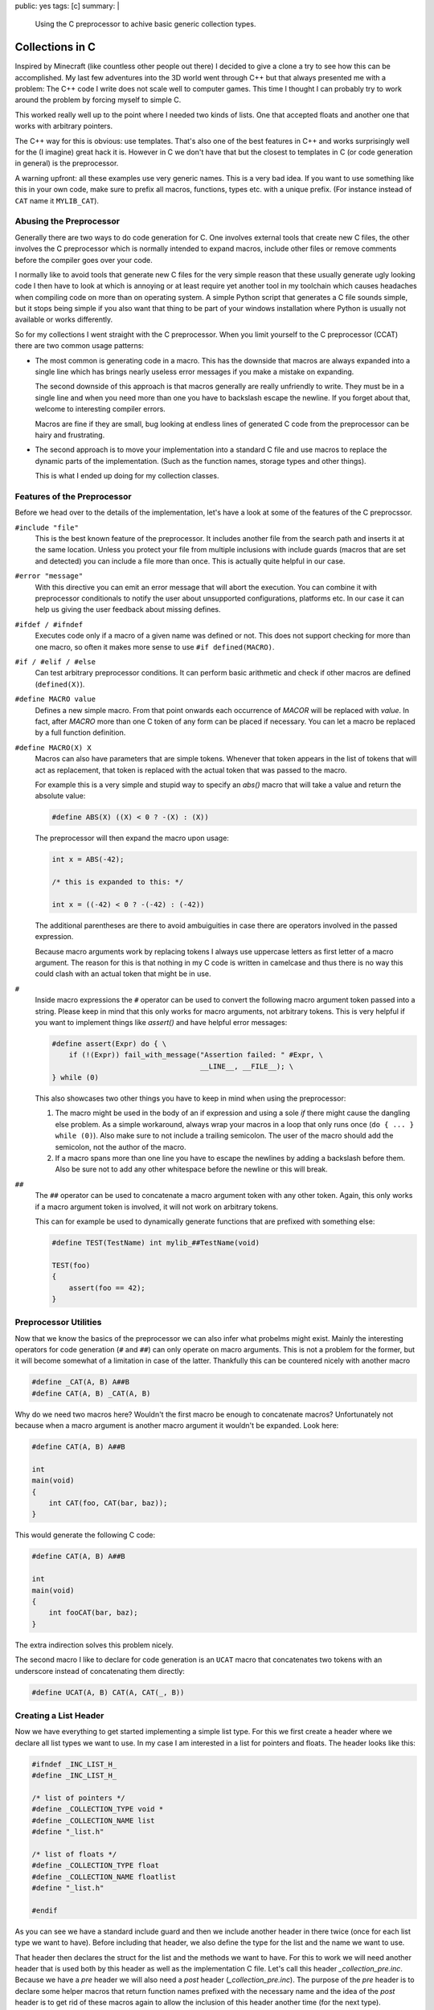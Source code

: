 public: yes
tags: [c]
summary: |
  Using the C preprocessor to achive basic generic collection types.

Collections in C
================

Inspired by Minecraft (like countless other people out there) I decided to
give a clone a try to see how this can be accomplished.  My last few
adventures into the 3D world went through C++ but that always presented me
with a problem: The C++ code I write does not scale well to computer
games.  This time I thought I can probably try to work around the problem
by forcing myself to simple C.

This worked really well up to the point where I needed two kinds of lists.
One that accepted floats and another one that works with arbitrary
pointers.

The C++ way for this is obvious: use templates.  That's also one of the
best features in C++ and works surprisingly well for the (I imagine) great
hack it is.  However in C we don't have that but the closest to templates
in C (or code generation in general) is the preprocessor.

A warning upfront: all these examples use very generic names.  This is a
very bad idea.  If you want to use something like this in your own code,
make sure to prefix all macros, functions, types etc. with a unique
prefix.  (For instance instead of ``CAT`` name it ``MYLIB_CAT``).

Abusing the Preprocessor
------------------------

Generally there are two ways to do code generation for C.  One involves
external tools that create new C files, the other involves the C
preprocessor which is normally intended to expand macros, include other
files or remove comments before the compiler goes over your code.

I normally like to avoid tools that generate new C files for the very
simple reason that these usually generate ugly looking code I then have to
look at which is annoying or at least require yet another tool in my
toolchain which causes headaches when compiling code on more than on
operating system.  A simple Python script that generates a C file sounds
simple, but it stops being simple if you also want that thing to be part
of your windows installation where Python is usually not available or
works differently.

So for my collections I went straight with the C preprocessor.  When you
limit yourself to the C preprocessor (CCAT) there are two common usage
patterns:

-   The most common is generating code in a macro.  This has the downside
    that macros are always expanded into a single line which has brings
    nearly useless error messages if you make a mistake on expanding.
    
    The second downside of this approach is that macros generally are
    really unfriendly to write.  They must be in a single line and when
    you need more than one you have to backslash escape the newline.  If
    you forget about that, welcome to interesting compiler errors.

    Macros are fine if they are small, bug looking at endless lines of
    generated C code from the preprocessor can be hairy and frustrating.

-   The second approach is to move your implementation into a standard C
    file and use macros to replace the dynamic parts of the
    implementation.  (Such as the function names, storage types and other
    things).

    This is what I ended up doing for my collection classes.

Features of the Preprocessor
----------------------------

Before we head over to the details of the implementation, let's have a
look at some of the features of the C preprocssor.

``#include "file"``
    This is the best known feature of the preprocessor.  It includes
    another file from the search path and inserts it at the same location.
    Unless you protect your file from multiple inclusions with include
    guards (macros that are set and detected) you can include a file more
    than once.  This is actually quite helpful in our case.

``#error "message"``
    With this directive you can emit an error message that will abort the
    execution.  You can combine it with preprocessor conditionals to
    notify the user about unsupported configurations, platforms etc.  In
    our case it can help us giving the user feedback about missing
    defines.

``#ifdef / #ifndef``
    Executes code only if a macro of a given name was defined or not.
    This does not support checking for more than one macro, so often it
    makes more sense to use ``#if defined(MACRO)``.

``#if / #elif / #else``
    Can test arbitrary preprocessor conditions.  It can perform basic
    arithmetic and check if other macros are defined (``defined(X)``).

``#define MACRO value``
    Defines a new simple macro.  From that point onwards each occurrence
    of `MACOR` will be replaced with `value`.  In fact, after `MACRO` more
    than one C token of any form can be placed if necessary.  You can let
    a macro be replaced by a full function definition.

``#define MACRO(X) X``
    Macros can also have parameters that are simple tokens.  Whenever that
    token appears in the list of tokens that will act as replacement, that
    token is replaced with the actual token that was passed to the macro.

    For example this is a very simple and stupid way to specify an `abs()`
    macro that will take a value and return the absolute value:

    .. sourcecode:: c

        #define ABS(X) ((X) < 0 ? -(X) : (X))

    The preprocessor will then expand the macro upon usage:

    .. sourcecode:: c

        int x = ABS(-42);

        /* this is expanded to this: */

        int x = ((-42) < 0 ? -(-42) : (-42))

    The additional parentheses are there to avoid ambuiguities in case
    there are operators involved in the passed expression.

    Because macro arguments work by replacing tokens I always use
    uppercase letters as first letter of a macro argument.  The reason for
    this is that nothing in my C code is written in camelcase and thus
    there is no way this could clash with an actual token that might be in
    use.

``#``
    Inside macro expressions the ``#`` operator can be used to convert the
    following macro argument token passed into a string.  Please keep in
    mind that this only works for macro arguments, not arbitrary tokens.
    This is very helpful if you want to implement things like `assert()`
    and have helpful error messages:

    .. sourcecode:: c

        #define assert(Expr) do { \
            if (!(Expr)) fail_with_message("Assertion failed: " #Expr, \
                                           __LINE__, __FILE__); \
        } while (0)

    This also showcases two other things you have to keep in mind when
    using the preprocessor:

    1.  The macro might be used in the body of an if expression and using
        a sole `if` there might cause the dangling else problem.  As a
        simple workaround, always wrap your macros in a loop that only
        runs once (``do { ... } while (0)``).  Also make sure to not
        include a trailing semicolon.  The user of the macro should add
        the semicolon, not the author of the macro.

    2.  If a macro spans more than one line you have to escape the
        newlines by adding a backslash before them.  Also be sure not to
        add any other whitespace before the newline or this will break.

``##``
    The ``##`` operator can be used to concatenate a macro argument token
    with any other token.  Again, this only works if a macro argument
    token is involved, it will not work on arbitrary tokens.

    This can for example be used to dynamically generate functions that
    are prefixed with something else:

    .. sourcecode:: c

        #define TEST(TestName) int mylib_##TestName(void)

        TEST(foo)
        {
            assert(foo == 42);
        }

Preprocessor Utilities
----------------------

Now that we know the basics of the preprocessor we can also infer what
probelms might exist.  Mainly the interesting operators for code
generation (``#`` and ``##``) can only operate on macro arguments.  This
is not a problem for the former, but it will become somewhat of a
limitation in case of the latter.  Thankfully this can be countered
nicely with another macro

.. sourcecode:: c

    #define _CAT(A, B) A##B
    #define CAT(A, B) _CAT(A, B)

Why do we need two macros here?  Wouldn't the first macro be enough to
concatenate macros?  Unfortunately not because when a macro argument is
another macro argument it wouldn't be expanded.  Look here:

.. sourcecode:: c

    #define CAT(A, B) A##B

    int
    main(void)
    {
        int CAT(foo, CAT(bar, baz));
    }

This would generate the following C code:

.. sourcecode:: c

    #define CAT(A, B) A##B

    int
    main(void)
    {
        int fooCAT(bar, baz);
    }

The extra indirection solves this problem nicely.

The second macro I like to declare for code generation is an ``UCAT``
macro that concatenates two tokens with an underscore instead of
concatenating them directly:

.. sourcecode:: c

   #define UCAT(A, B) CAT(A, CAT(_, B))


Creating a List Header
----------------------

Now we have everything to get started implementing a simple list type.
For this we first create a header where we declare all list types we want
to use.  In my case I am interested in a list for pointers and floats.
The header looks like this:

.. sourcecode:: c

    #ifndef _INC_LIST_H_
    #define _INC_LIST_H_

    /* list of pointers */
    #define _COLLECTION_TYPE void *
    #define _COLLECTION_NAME list
    #define "_list.h"

    /* list of floats */
    #define _COLLECTION_TYPE float
    #define _COLLECTION_NAME floatlist
    #define "_list.h"

    #endif

As you can see we have a standard include guard and then we include
another header in there twice (once for each list type we want to have).
Before including that header, we also define the type for the list and the
name we want to use.

That header then declares the struct for the list and the methods we want
to have.  For this to work we will need another header that is used both
by this header as well as the implementation C file.  Let's call this
header `_collection_pre.inc`.  Because we have a `pre` header we will also need
a `post` header (`_collection_pre.inc`).  The purpose of the `pre` header is
to declare some helper macros that return function names prefixed with the
necessary name and the idea of the `post` header is to get rid of these
macros again to allow the inclusion of this header another time (for the
next type).

This is what these headers look like:

`_collection_pre.inc`:

.. sourcecode:: c

    /* include the header that declares CAT and UCAT */
    #include "pputils.h"
    
    /* ensure that the includer set type and name */
    #if !defined(_COLLECTION_TYPE) || !defined(_COLLECTION_NAME)
    #  error "Includer has to set _COLLECTION_TYPE and _COLLECTION_NAME"
    #endif
    
    /* helper macros to declare types and methods */
    #define _COLLECTION_TYPENAME SC_PP_UCAT(_COLLECTION_NAME, t)
    #define _COLLECTION_METHOD(Name) SC_PP_UCAT(_COLLECTION_NAME, Name)


`_collection_post.inc`:

.. sourcecode:: c

    /* get rid of everything declared in _collection_pre.h and the includer */
    #undef _COLLECTION_NAME
    #undef _COLLECTION_TYPE
    #undef _COLLECTION_TYPENAME
    #undef _COLLECTION_METHOD

Now we finally have everything in place to implement our `_list.h` header
that declares types and methods.  This is how it can look like:

.. sourcecode:: c

    #include "_collection_pre.inc"

    typedef struct {
        size_t size;
        size_t allocated;
        _COLLECTION_TYPE *items;
    } _COLLECTION_TYPENAME;

    /* creates a new list */
    _COLLECTION_TYPENAME *_COLLECTION_METHOD(new)(void);

    /* frees the list */
    void _COLLECTION_METHOD(free)(_COLLECTION_TYPENAME *self);

    /* appends a new item to the list */
    int _COLLECTION_METHOD(append)(_COLLECTION_TYPENAME *self, _COLLECTION_TYPE item);

    /* removes the last item from the list */
    _COLLECTION_TYPE _COLLECTION_METHOD(pop)(_COLLECTION_TYPENAME *self);

    #include "_collection_post.inc"

The preprocessor will then use this to generate a `list_t`, `floatlist_t`,
`list_new()`, `floatlist_new()` etc.

Implementing the List
---------------------

The actual implementation of the list (`list.c`) looks similar to our
`list.h` header, just that we are including `_list.inc` instead of
`_list.h`.  In both cases however we are using the same tricks as we did
with our header files:

`list.c`:

.. sourcecode:: c

    /* list of pointers */
    #define _COLLECTION_TYPE void *
    #define _COLLECTION_NAME list
    #define "_list.inc"

    /* list of floats */
    #define _COLLECTION_TYPE float
    #define _COLLECTION_NAME floatlist
    #define "_list.inc"

`_list.inc`:

.. sourcecode:: c

    #include "_collection_pre.inc"

    _COLLECTION_TYPENAME *
    _COLLECTION_METHOD(new)(void)
    {
        _COLLECTION_TYPENAME *rv = malloc(sizeof(_COLLECTION_TYPENAME));
        if (!rv)
            return NULL;
        rv->size = 0;
        rv->allocated = 32;
        rv->items = malloc(sizeof(_COLLECTION_TYPE) * rv->allocated);
        if (!rv->items) {
            free(rv);
            return NULL;
        }
        return rv;
    }

    void
    _COLLECTION_METHOD(free)(_COLLECTION_TYPENAME *self)
    {
        if (!self)
            return;
        free(self->items);
        free(self);
    }

    int
    _COLLECTION_METHOD(append)(_COLLECTION_TYPENAME *self, _COLLECTION_TYPE item)
    {
        if (self->size >= self->allocated) {
            size_t new_size = (size_t)(self->allocated * 1.33f);
            _COLLECTION_TYPE *rv = realloc(self->items,
                                           sizeof(_COLLECTION_TYPE) * new_size);
            if (!rv)
                return 0;
            self->allocated = new_size;
            self->items = rv;
        }
        self->items[self->size++] = item;
        return 1;
    }

    _COLLECTION_TYPE
    _COLLECTION_METHOD(pop)(_COLLECTION_TYPENAME *self)
    {
        return self->items[--self->size];
    }

    #include "_collection_post.inc"

Usage
-----

And this is then how you would use that list:

.. sourcecode:: c

    #include "list.h"

    int
    main(void)
    {
        floatlist_t *list = floatlist_new();
        floatlist_append(list, 42.0f);
        floatlist_append(list, 23.0f);
        assert(list->size == 2);
        assert(list->items[0] == 42.0f);
        assert(list->items[1] == 23.0f);
        assert(floatlist_pop(list) == 23.0f);
        floatlist_free(list);
    }

Language Limits
---------------

On top of that general concept you can then implement arbitrary data
structures.  The main problem with this over the template system from C++
is not only that it needs more files or does not have virtual functions,
but that it requires you to explicitly specify the types you want in the
header and implementation files and then generate specific typedefs and
functions for it.  There is really nothing you can do to change this, this
is how the language works.

Another problem is that you can't use the preprocessor to generate other
macros.  So if you want to declare a type specific macro that returns an
item from the list after doing an size assertion, you are out of luck.
However all modern compilers do support inlines, so what you want is to
create a static, inline function in the header instead of a macro.

Generally speaking though, this is probably good enough to cover the
majority of use cases and small applications.  It did the trick for me at
least.
